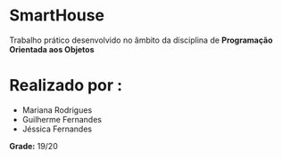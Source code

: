 * SmartHouse
Trabalho prático desenvolvido no âmbito da disciplina de *Programação Orientada aos Objetos*

* Realizado por :
+ Mariana Rodrigues
+ Guilherme Fernandes
+ Jéssica Fernandes

*Grade:* 19/20
